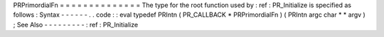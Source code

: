 PRPrimordialFn
=
=
=
=
=
=
=
=
=
=
=
=
=
=
The
type
for
the
root
function
used
by
:
ref
:
PR_Initialize
is
specified
as
follows
:
Syntax
-
-
-
-
-
-
.
.
code
:
:
eval
typedef
PRIntn
(
PR_CALLBACK
*
PRPrimordialFn
)
(
PRIntn
argc
char
*
*
argv
)
;
See
Also
-
-
-
-
-
-
-
-
-
:
ref
:
PR_Initialize
